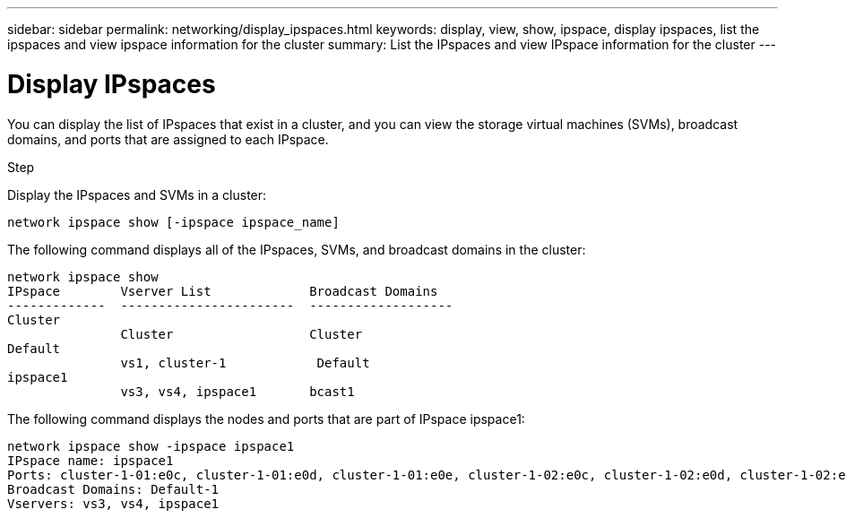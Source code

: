 ---
sidebar: sidebar
permalink: networking/display_ipspaces.html
keywords: display, view, show, ipspace, display ipspaces, list the ipspaces and view ipspace information for the cluster
summary: List the IPspaces and view IPspace information for the cluster
---

= Display IPspaces
:hardbreaks:
:nofooter:
:icons: font
:linkattrs:
:imagesdir: ../media/

//
// Created with NDAC Version 2.0 (August 17, 2020)
// restructured: March 2021
// enhanced keywords May 2021
//

[.lead]
You can display the list of IPspaces that exist in a cluster, and you can view the storage virtual machines (SVMs), broadcast domains, and ports that are assigned to each IPspace.

.Step

Display the IPspaces and SVMs in a cluster:

....
network ipspace show [-ipspace ipspace_name]
....

The following command displays all of the IPspaces, SVMs, and broadcast domains in the cluster:

....
network ipspace show
IPspace        Vserver List             Broadcast Domains
-------------  -----------------------  -------------------
Cluster
               Cluster                  Cluster
Default
               vs1, cluster-1            Default
ipspace1
               vs3, vs4, ipspace1       bcast1
....

The following command displays the nodes and ports that are part of IPspace ipspace1:

....
network ipspace show -ipspace ipspace1
IPspace name: ipspace1
Ports: cluster-1-01:e0c, cluster-1-01:e0d, cluster-1-01:e0e, cluster-1-02:e0c, cluster-1-02:e0d, cluster-1-02:e0e
Broadcast Domains: Default-1
Vservers: vs3, vs4, ipspace1
....
